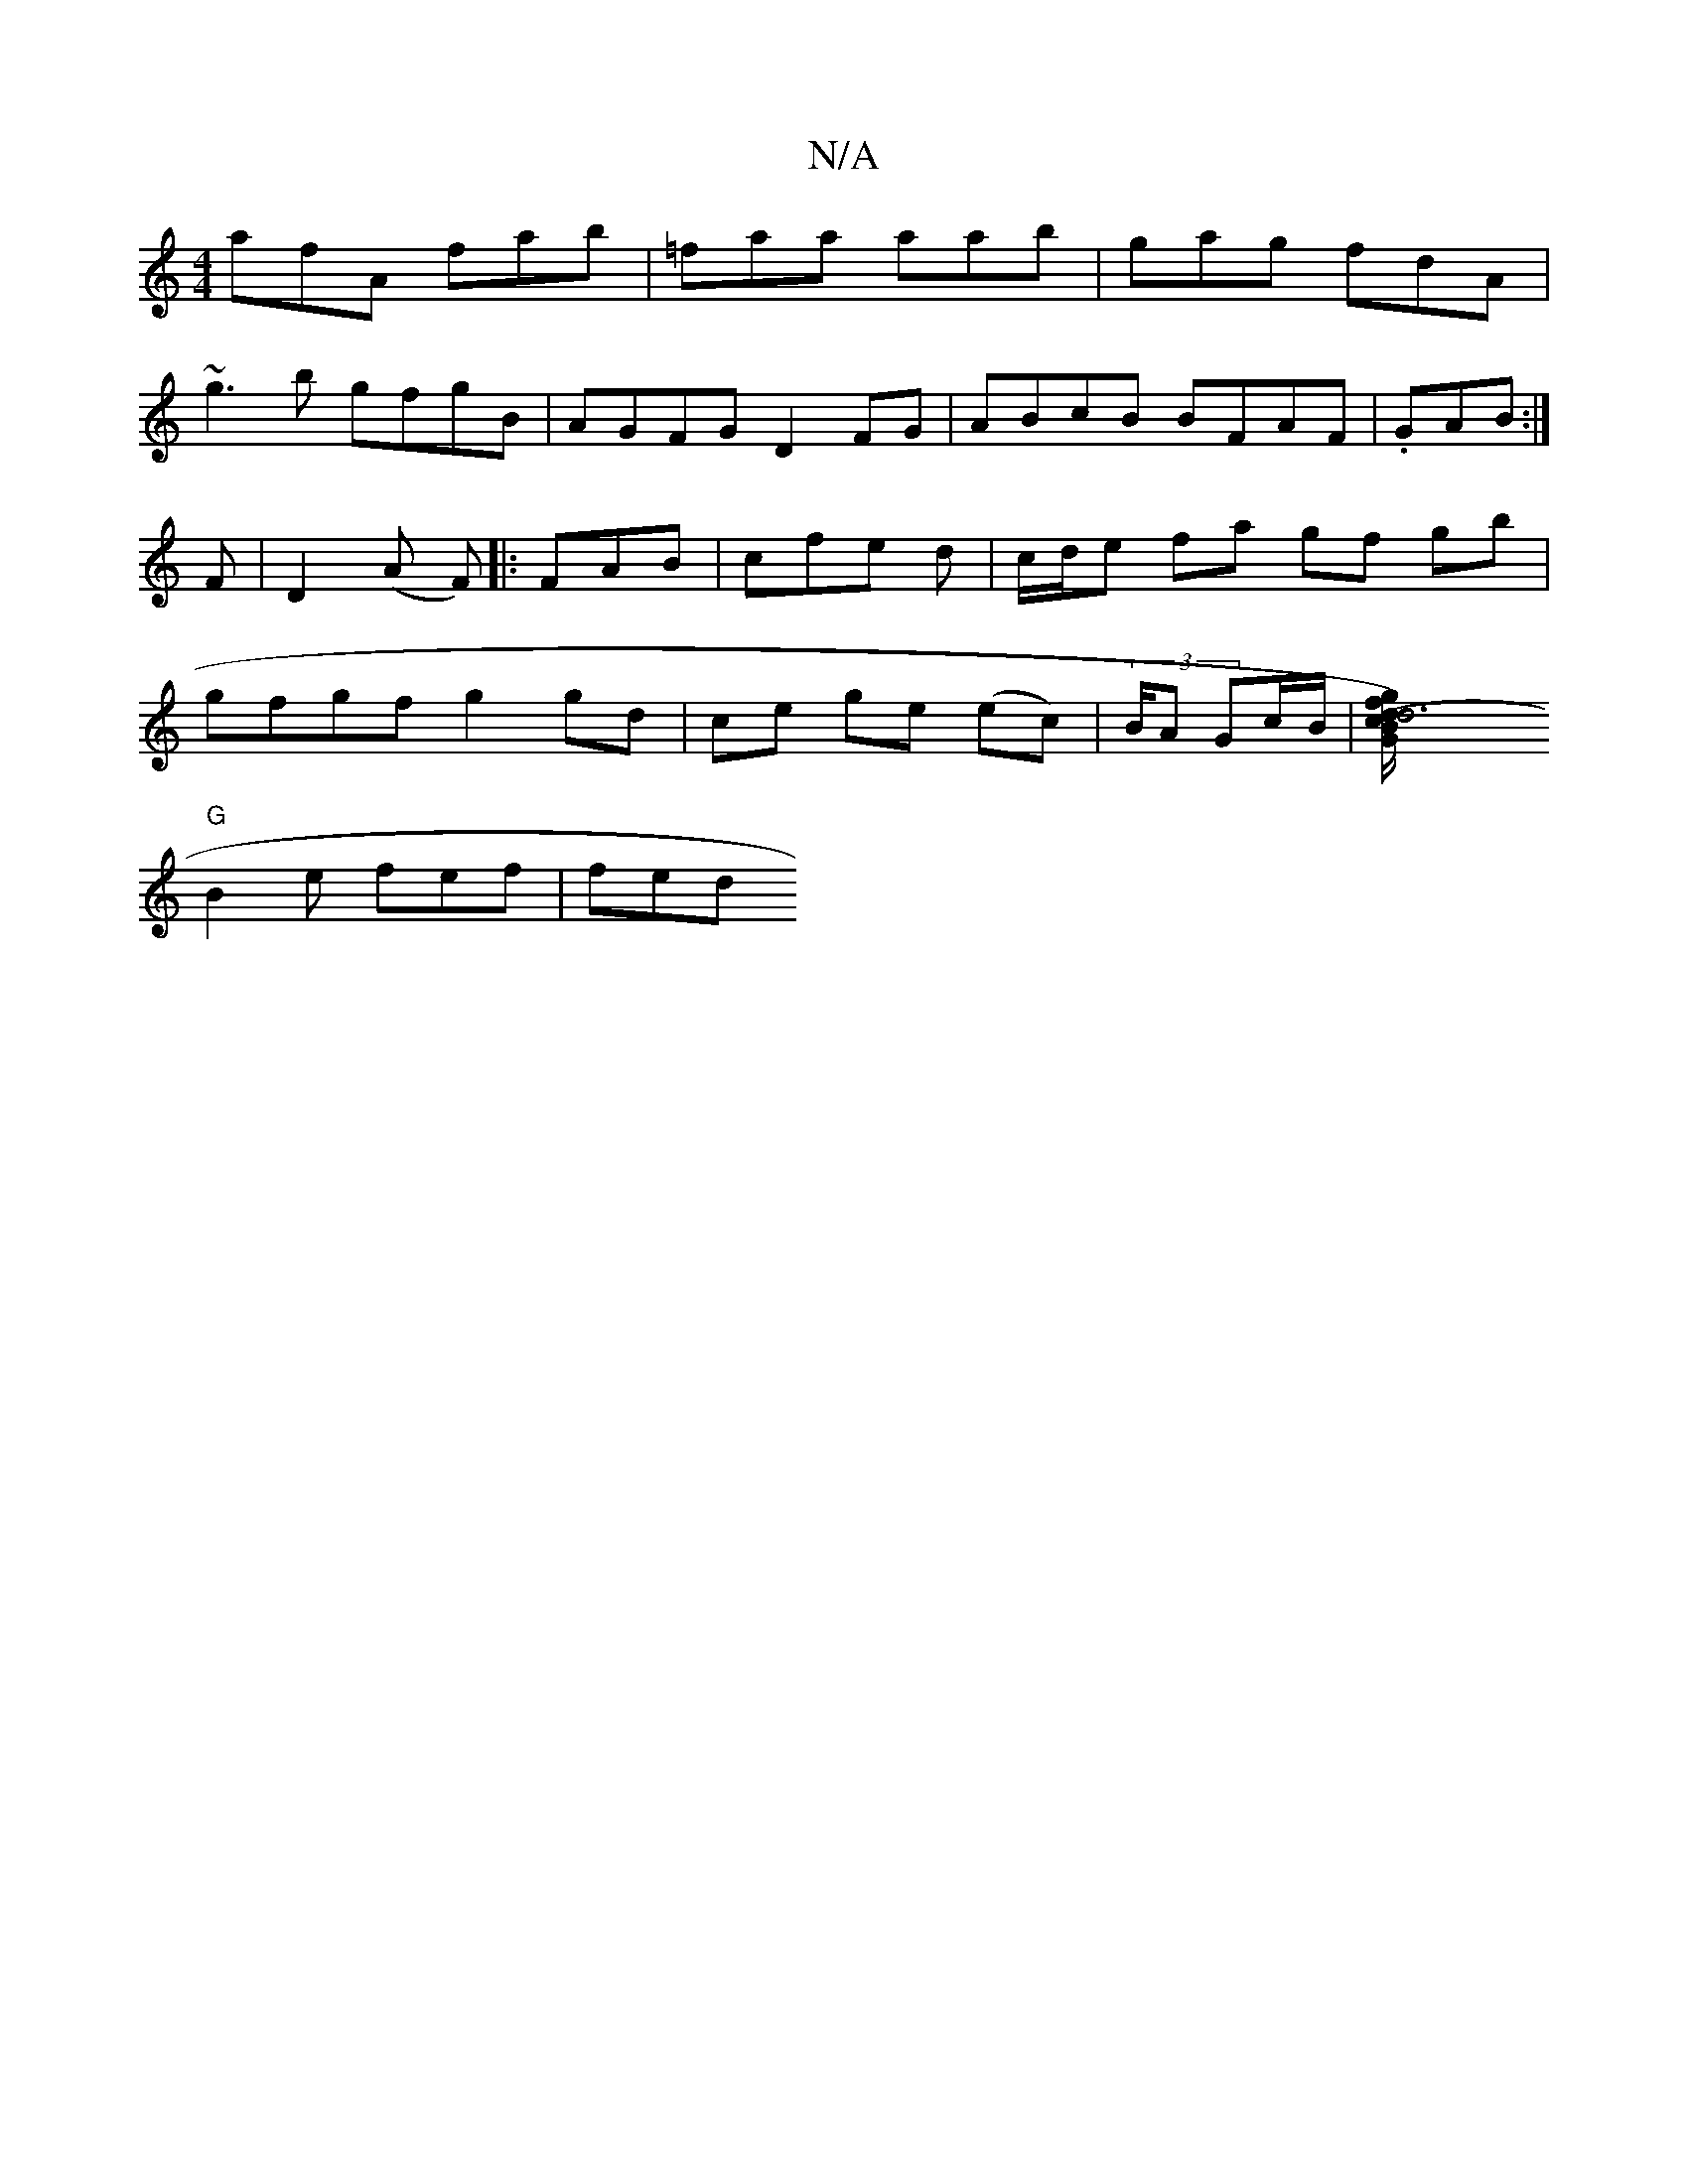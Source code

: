 X:1
T:N/A
M:4/4
R:N/A
K:Cmajor
afA fab|=faa aab|gag fdA|
~g3b gfgB|AGFG D2FG|ABcB BFAF|.GAB :|
F|D2 (A F) [|: FAB | cfe d | c/d/e fa gf gb |
gfgf g2 gd|ce ge (ec)|(3B/A Gc/B/|[d6 (c/B) | "G"df gB | A "G"F4 ^AF |
"G"B2 e fef |fed "g